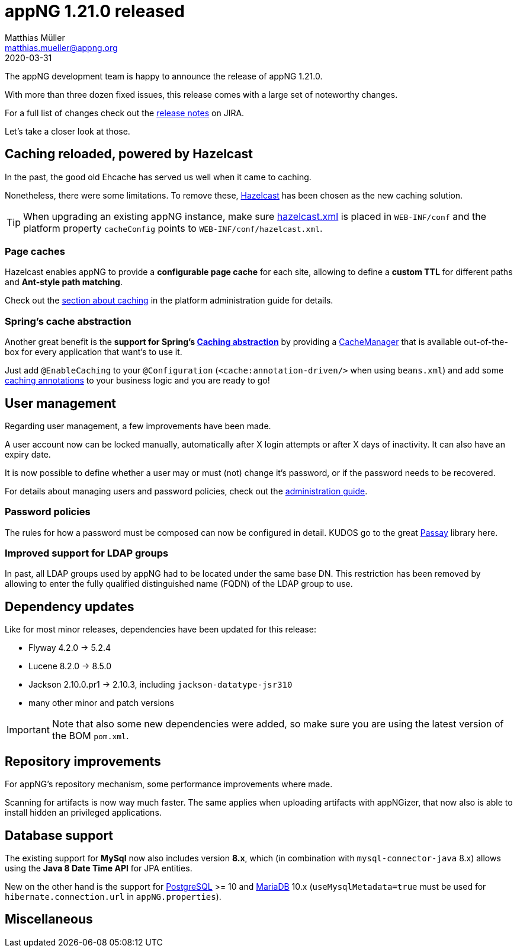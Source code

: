 = appNG 1.21.0 released
Matthias Müller <matthias.mueller@appng.org>
2020-03-31

:appNG-version: 1.21.0
:spring-docs: https://docs.spring.io/spring/docs/4.3.x

The appNG development team is happy to announce the release of appNG 1.21.0.

With more than three dozen fixed issues, this release comes with a large set of noteworthy changes.

For a full list of changes check out the https://appng.org/jira/secure/ReleaseNote.jspa?version=11207&styleName=Text&projectId=10000[release notes^] on JIRA.

Let's take a closer look at those.

== Caching reloaded, powered by Hazelcast
In the past, the good old Ehcache has served us well when it came to caching.

Nonetheless, there were some limitations.
To remove these, https://hazelcast.org[Hazelcast^] has been chosen as the new caching solution.

[TIP]
====
When upgrading an existing appNG instance, make sure https://appng.org/appng/docs/{appNG-version}/reference/html/administrationguide.html#platform-configuration[hazelcast.xml^] is placed in `WEB-INF/conf` and the platform property `cacheConfig` points to `WEB-INF/conf/hazelcast.xml`.
====

=== Page caches
Hazelcast enables appNG to provide a *configurable page cache* for each site, allowing to define a *custom TTL* 
for different paths and **Ant-style path matching**.

Check out the https://appng.org/appng/docs/{appNG-version}/reference/html/administrationguide.html#caching[section about caching^] in the platform administration guide for details.


=== Spring's cache abstraction
Another great benefit is the *support for Spring's {spring-docs}/spring-framework-reference/htmlsingle/#cache[Caching abstraction^]* by providing a {spring-docs}/javadoc-api/org/springframework/cache/CacheManager.html[CacheManager^] that is available out-of-the-box for every application that want's to use it.

Just add `@EnableCaching` to your  `@Configuration` (`<cache:annotation-driven/>` when using `beans.xml`) and add some {spring-docs}/spring-framework-reference/htmlsingle/#cache-annotations[caching annotations^] to your business logic and you are ready to go!


== User management

Regarding user management, a few improvements have been made.

A user account now can be locked manually, automatically after X login attempts or after X days of inactivity. 
It can also have an expiry date. 

It is now possible to define whether a user may or must (not) change it's password, or if the password needs to be recovered.

For details about managing users and password policies, check out the https://appng.org/appng/docs/{appNG-version}/reference/html/administrationguide.html#user-management[administration  guide^].

=== Password policies

The rules for how a password must be composed can now be configured in detail. KUDOS go to the great https://www.passay.org/[Passay^] library here.

=== Improved support for LDAP groups

In past, all LDAP groups used by appNG had to be located under the same base DN. This restriction has been removed by allowing to enter the fully qualified distinguished name (FQDN) of the LDAP group to use.

== Dependency updates
Like for most minor releases, dependencies have been updated for this release:

* Flyway 4.2.0 -> 5.2.4 
* Lucene 8.2.0 -> 8.5.0
* Jackson 2.10.0.pr1 -> 2.10.3, including `jackson-datatype-jsr310`
* many other minor and patch versions

[IMPORTANT]
====
Note that also some new dependencies were added, so make sure you are using the latest version of the BOM `pom.xml`.
====


== Repository improvements

For appNG's repository mechanism, some performance improvements where made.

Scanning for artifacts is now way much faster. The same applies when uploading artifacts with appNGizer, that now also is able to install hidden an privileged applications.


== Database support
The existing support for *MySql* now also includes version **8.x**, which (in combination with `mysql-connector-java` 8.x) allows using the *Java 8 Date Time API* for JPA entities.

New on the other hand is the support for https://www.postgresql.org/[PostgreSQL^] >= 10 and https://mariadb.org/[MariaDB^] 10.x (`useMysqlMetadata=true` must be used for `hibernate.connection.url` in `appNG.properties`).

== Miscellaneous


